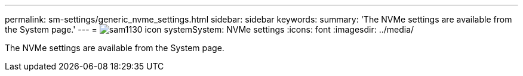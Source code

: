 ---
permalink: sm-settings/generic_nvme_settings.html
sidebar: sidebar
keywords: 
summary: 'The NVMe settings are available from the System page.'
---
= image:../media/sam1130_icon_system.gif[]System: NVMe settings
:icons: font
:imagesdir: ../media/

[.lead]
The NVMe settings are available from the System page.
